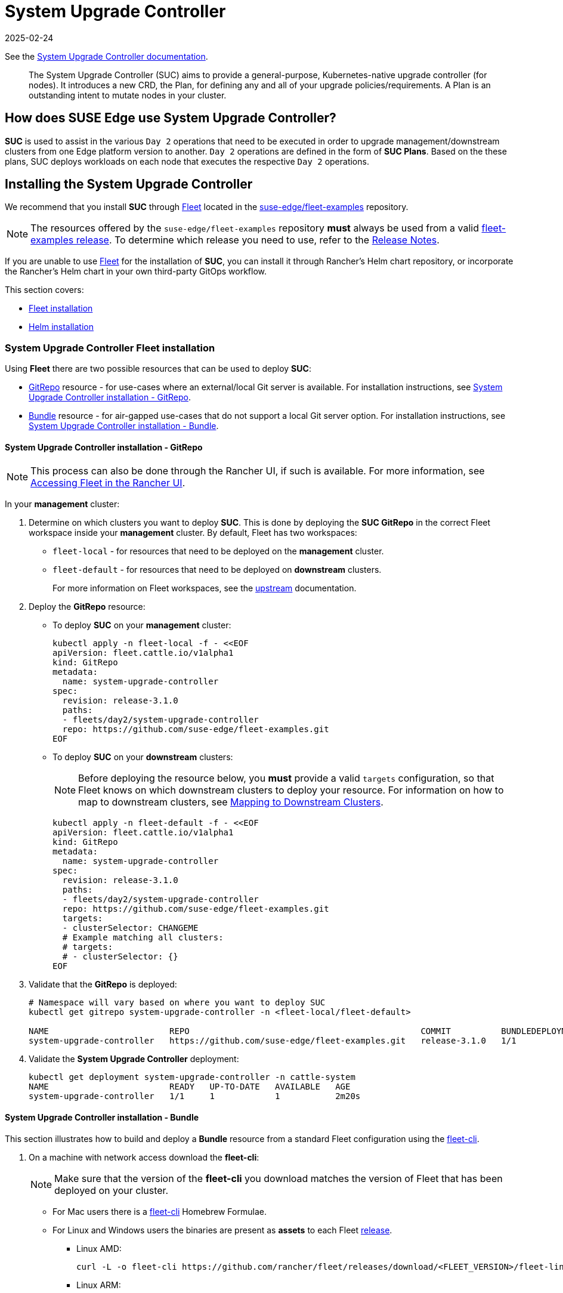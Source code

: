 [#components-system-upgrade-controller]
= System Upgrade Controller
:revdate: 2025-02-24
:page-revdate: {revdate}

ifdef::env-github[]
:imagesdir: ../images/
:tip-caption: :bulb:
:note-caption: :information_source:
:important-caption: :heavy_exclamation_mark:
:caution-caption: :fire:
:warning-caption: :warning:
endif::[]

See the link:https://github.com/rancher/system-upgrade-controller[System Upgrade Controller documentation].

[quote]
____
The System Upgrade Controller (SUC) aims to provide a general-purpose, Kubernetes-native upgrade controller (for nodes). It introduces a new CRD, the Plan, for defining any and all of your upgrade policies/requirements. A Plan is an outstanding intent to mutate nodes in your cluster.
____

== How does SUSE Edge use System Upgrade Controller?

*SUC* is used to assist in the various `Day 2` operations that need to be executed in order to upgrade management/downstream clusters from one Edge platform version to another. `Day 2` operations are defined in the form of *SUC Plans*. Based on the these plans, SUC deploys workloads on each node that executes the respective `Day 2` operations.

[#components-system-upgrade-controller-install]
== Installing the System Upgrade Controller

We recommend that you install *SUC* through <<components-fleet, Fleet>> located in the link:https://github.com/suse-edge/fleet-examples[suse-edge/fleet-examples] repository.

[NOTE]
====
The resources offered by the `suse-edge/fleet-examples` repository *must* always be used from a valid link:https://github.com/suse-edge/fleet-examples/releases[fleet-examples release]. To determine which release you need to use, refer to the <<release-notes, Release Notes>>.
====

If you are unable to use <<components-fleet, Fleet>> for the installation of *SUC*, you can install it through Rancher's Helm chart repository, or incorporate the Rancher's Helm chart in your own third-party GitOps workflow.

This section covers:

* <<components-system-upgrade-controller-fleet, Fleet installation>>

* <<components-system-upgrade-controller-helm, Helm installation>>

[#components-system-upgrade-controller-fleet]
=== System Upgrade Controller Fleet installation

Using *Fleet* there are two possible resources that can be used to deploy *SUC*:

* link:https://fleet.rancher.io/ref-gitrepo[GitRepo] resource - for use-cases where an external/local Git server is available. For installation instructions, see <<components-system-upgrade-controller-fleet-gitrepo, System Upgrade Controller installation - GitRepo>>.

* link:https://fleet.rancher.io/bundle-add[Bundle] resource - for air-gapped use-cases that do not support a local Git server option. For installation instructions, see <<components-system-upgrade-controller-fleet-bundle, System Upgrade Controller installation - Bundle>>.

[#components-system-upgrade-controller-fleet-gitrepo]
==== System Upgrade Controller installation - GitRepo

[NOTE]
====
This process can also be done through the Rancher UI, if such is available. For more information, see link:https://ranchermanager.docs.rancher.com/integrations-in-rancher/fleet/overview#accessing-fleet-in-the-rancher-ui[Accessing Fleet in the Rancher UI].
====

In your *management* cluster:

. Determine on which clusters you want to deploy *SUC*. This is done by deploying the *SUC GitRepo* in the correct Fleet workspace inside your *management* cluster. By default, Fleet has two workspaces:

** `fleet-local` - for resources that need to be deployed on the *management* cluster.

** `fleet-default` - for resources that need to be deployed on *downstream* clusters.
+
For more information on Fleet workspaces, see the link:https://fleet.rancher.io/namespaces#gitrepos-bundles-clusters-clustergroups[upstream] documentation.

. Deploy the *GitRepo* resource:

** To deploy *SUC* on your *management* cluster:
+
[,bash]
----
kubectl apply -n fleet-local -f - <<EOF
apiVersion: fleet.cattle.io/v1alpha1
kind: GitRepo
metadata:
  name: system-upgrade-controller
spec:
  revision: release-3.1.0
  paths:
  - fleets/day2/system-upgrade-controller
  repo: https://github.com/suse-edge/fleet-examples.git
EOF
----

** To deploy *SUC* on your *downstream* clusters:
+
[NOTE]
====
Before deploying the resource below, you *must* provide a valid `targets` configuration, so that Fleet knows on which downstream clusters to deploy your resource. For information on how to map to downstream clusters, see link:https://fleet.rancher.io/gitrepo-targets[Mapping to Downstream Clusters].
====
+
[,bash]
----
kubectl apply -n fleet-default -f - <<EOF
apiVersion: fleet.cattle.io/v1alpha1
kind: GitRepo
metadata:
  name: system-upgrade-controller
spec:
  revision: release-3.1.0
  paths:
  - fleets/day2/system-upgrade-controller
  repo: https://github.com/suse-edge/fleet-examples.git
  targets:
  - clusterSelector: CHANGEME
  # Example matching all clusters:
  # targets:
  # - clusterSelector: {}
EOF
----

. Validate that the *GitRepo* is deployed:
+
[,bash]
----
# Namespace will vary based on where you want to deploy SUC
kubectl get gitrepo system-upgrade-controller -n <fleet-local/fleet-default>

NAME                        REPO                                              COMMIT          BUNDLEDEPLOYMENTS-READY   STATUS
system-upgrade-controller   https://github.com/suse-edge/fleet-examples.git   release-3.1.0   1/1                       
----

. Validate the *System Upgrade Controller* deployment:
+
[,bash]
----
kubectl get deployment system-upgrade-controller -n cattle-system
NAME                        READY   UP-TO-DATE   AVAILABLE   AGE
system-upgrade-controller   1/1     1            1           2m20s
----

[#components-system-upgrade-controller-fleet-bundle]
==== System Upgrade Controller installation - Bundle

This section illustrates how to build and deploy a *Bundle* resource from a standard Fleet configuration using the link:https://fleet.rancher.io/cli/fleet-cli/fleet[fleet-cli].

. On a machine with network access download the *fleet-cli*:
+
[NOTE]
====
Make sure that the version of the *fleet-cli* you download matches the version of Fleet that has been deployed on your cluster.
====

** For Mac users there is a link:https://formulae.brew.sh/formula/fleet-cli[fleet-cli] Homebrew Formulae.

** For Linux and Windows users the binaries are present as *assets* to each Fleet link:https://github.com/rancher/fleet/releases[release].

*** Linux AMD:
+
[,bash]
----
curl -L -o fleet-cli https://github.com/rancher/fleet/releases/download/<FLEET_VERSION>/fleet-linux-amd64
----

*** Linux ARM:
+
[,bash]
----
curl -L -o fleet-cli https://github.com/rancher/fleet/releases/download/<FLEET_VERSION>/fleet-linux-arm64
----

. Make `fleet-cli` executable:
+
[,bash]
----
chmod +x fleet-cli
----

. Clone the *suse-edge/fleet-examples* link:https://github.com/suse-edge/fleet-examples/releases[release] that you wish to use:
+
[,bash]
----
git clone -b release-3.1.0 https://github.com/suse-edge/fleet-examples.git
----

. Navigate to the *SUC* fleet, located in the *fleet-examples* repo:
+
[,bash]
----
cd fleet-examples/fleets/day2/system-upgrade-controller
----

. Determine on which clusters you want to deploy *SUC*. This is done by deploying the *SUC Bundle* in the correct Fleet workspace inside your *management* cluster. By default, Fleet has two workspaces:

** `fleet-local` - for resources that need to be deployed on the *management* cluster.

** `fleet-default` - for resources that need to be deployed on *downstream* clusters.
+
For more information on Fleet workspaces, see the link:https://fleet.rancher.io/namespaces#gitrepos-bundles-clusters-clustergroups[upstream] documentation.

. *If you intend to deploy SUC only on downstream clusters*, create a *targets.yaml* file that matches the specific clusters:
+
[,bash]
----
cat > targets.yaml <<EOF
targets:
- clusterSelector: CHANGEME
EOF
----
+
For information on how to map to downstream clusters, see link:https://fleet.rancher.io/gitrepo-targets[Mapping to Downstream Clusters]

. Proceed to building the Bundle:
+
[NOTE]
====
Make sure you did *not* download the *fleet-cli* in the `fleet-examples/fleets/day2/system-upgrade-controller` directory, otherwise it will be packaged with the Bundle, which is not advised.
====

** To deploy *SUC* on your *management* cluster, execute:
+
[,bash]
----
fleet-cli apply --compress -n fleet-local -o - system-upgrade-controller . > system-upgrade-controller-bundle.yaml
----

** To deploy *SUC* on your *downstream* clusters, execute:
+
[,bash]
----
fleet-cli apply --compress --targets-file=targets.yaml -n fleet-default -o - system-upgrade-controller . > system-upgrade-controller-bundle.yaml
----
+
For more information about this process, see link:https://fleet.rancher.io/bundle-add#convert-a-helm-chart-into-a-bundle[Convert a Helm Chart into a Bundle].
+
For more information about the `fleet-cli apply` command, see link:https://fleet.rancher.io/cli/fleet-cli/fleet_apply[fleet apply].

. Transfer the *system-upgrade-controller-bundle.yaml* bundle to your *management* cluster machine:
+
[,bash]
----
scp system-upgrade-controller-bundle.yaml <machine-address>:<filesystem-path>
----

. On your *management* cluster, deploy the *system-upgrade-controller-bundle.yaml* Bundle:
+
[,bash]
----
kubectl apply -f system-upgrade-controller-bundle.yaml
----

. On your *management* cluster, validate that the *Bundle* is deployed:
+
[,bash]
----
# Namespace will vary based on where you want to deploy SUC
kubectl get bundle system-upgrade-controller -n <fleet-local/fleet-default>

NAME                        BUNDLEDEPLOYMENTS-READY   STATUS
system-upgrade-controller   1/1 
----

. Based on the Fleet workspace that you deployed your *Bundle* to, navigate to the cluster and validate the *SUC* deployment:
+
[NOTE]
====
*SUC* is always deployed in the *cattle-system* namespace. 
====
+
[,bash]
----
kubectl get deployment system-upgrade-controller -n cattle-system
NAME                        READY   UP-TO-DATE   AVAILABLE   AGE
system-upgrade-controller   1/1     1            1           111s
----

[#components-system-upgrade-controller-helm]
=== System Upgrade Controller Helm installation

. Add the Rancher chart repository:
+
[,bash]
----
helm repo add rancher-charts https://charts.rancher.io/
----

. Deploy the *SUC* chart:
+
[,bash]
----
helm install system-upgrade-controller rancher-charts/system-upgrade-controller --version 104.0.0+up0.7.0 --set global.cattle.psp.enabled=false -n cattle-system --create-namespace
----
+
This will install *SUC* `0.13.4` version which is needed by the Edge 3.1 platform.

. Validate the *SUC* deployment:
+
[,bash]
----
kubectl get deployment system-upgrade-controller -n cattle-system
NAME                        READY   UP-TO-DATE   AVAILABLE   AGE
system-upgrade-controller   1/1     1            1           37s
----

[#components-system-upgrade-controller-monitor-plans]
== Monitoring System Upgrade Controller Plans

*SUC* Plans can be viewed in the following ways:

* Through the <<components-system-upgrade-controller-monitor-plans-rancher, Rancher UI>>.

* Through <<components-system-upgrade-controller-monitor-plans-manual, manual monitoring>> inside of the cluster.

[IMPORTANT]
====
Pods deployed for *SUC Plans* are kept alive *15* minutes after a successful execution. After that they are removed by the corresponding Job that created them. To have access to the Pod's logs after this time period, you should enable logging for your cluster. For information on how to do this in Rancher, see link:https://ranchermanager.docs.rancher.com/v2.9/integrations-in-rancher/logging[Rancher Integration with Logging Services].
====

[#components-system-upgrade-controller-monitor-plans-rancher]
=== Monitoring System Upgrade Controller Plans - Rancher UI

To check *Pod* logs for the specific *SUC* plan:

. In the upper left corner, *☰ -> <your-cluster-name>*

. Select *Workloads -> Pods*

. Select the `Only User Namespaces` drop down menu and add the `cattle-system` namespace

. In the Pod filter bar, write the name for your *SUC Plan* Pod. The name will be in the following template format: `apply-<plan_name>-on-<node_name>`
+
[NOTE]
====
There may be both *Completed* and *Unknown* Pods for a specific SUC Plan. This is expected and happens due to the nature of some of the upgrades.
====

. Select the pod that you want to review the logs of and navigate to *⋮ → View Logs*

[#components-system-upgrade-controller-monitor-plans-manual]
=== Monitoring System Upgrade Controller Plans - Manual

[NOTE]
====
The below steps assume that `kubectl` has been configured to connect to the cluster where the *SUC Plans* have been deployed to.
====

. List deployed *SUC* Plans:
+
[,bash]
----
kubectl get plans -n cattle-system
----

. Get Pod for *SUC* Plan:
+
[,bash]
----
kubectl get pods -l upgrade.cattle.io/plan=<plan_name> -n cattle-system
----
+
[NOTE]
====
There may be both *Completed* and *Unknown* Pods for a specific SUC Plan. This is expected and happens due to the nature of some of the upgrades.
====

. Get logs for the Pod:
+
[,bash]
----
kubectl logs <pod_name> -n cattle-system
----
